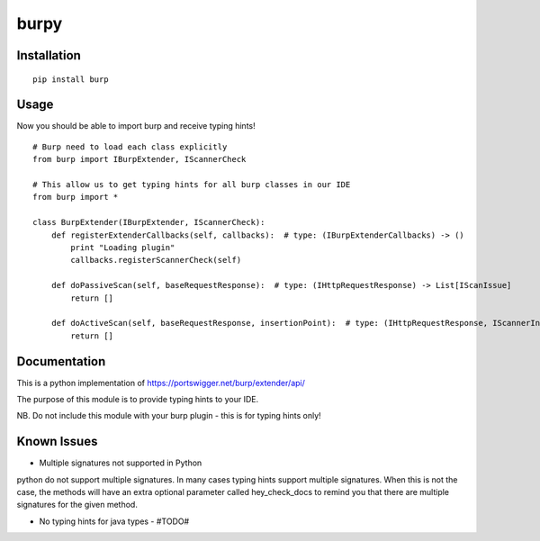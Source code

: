 =====
burpy
=====

Installation
============

::

    pip install burp

Usage
=====

Now you should be able to import burp and receive typing hints!

::

    # Burp need to load each class explicitly
    from burp import IBurpExtender, IScannerCheck

    # This allow us to get typing hints for all burp classes in our IDE
    from burp import *

    class BurpExtender(IBurpExtender, IScannerCheck):
        def registerExtenderCallbacks(self, callbacks):  # type: (IBurpExtenderCallbacks) -> ()
            print "Loading plugin"
            callbacks.registerScannerCheck(self)

        def doPassiveScan(self, baseRequestResponse):  # type: (IHttpRequestResponse) -> List[IScanIssue]
            return []

        def doActiveScan(self, baseRequestResponse, insertionPoint):  # type: (IHttpRequestResponse, IScannerInsertionPoint) -> List[IScanIssue]
            return []



Documentation
=============

This is a python implementation of https://portswigger.net/burp/extender/api/

The purpose of this module is to provide typing hints to your IDE.

NB. Do not include this module with your burp plugin - this is for typing hints only!

Known Issues
============

* Multiple signatures not supported in Python

python do not support multiple signatures. In many cases typing hints support multiple signatures.
When this is not the case, the methods will have an extra optional parameter called hey_check_docs to remind you that
there are multiple signatures for the given method.

* No typing hints for java types - #TODO#


